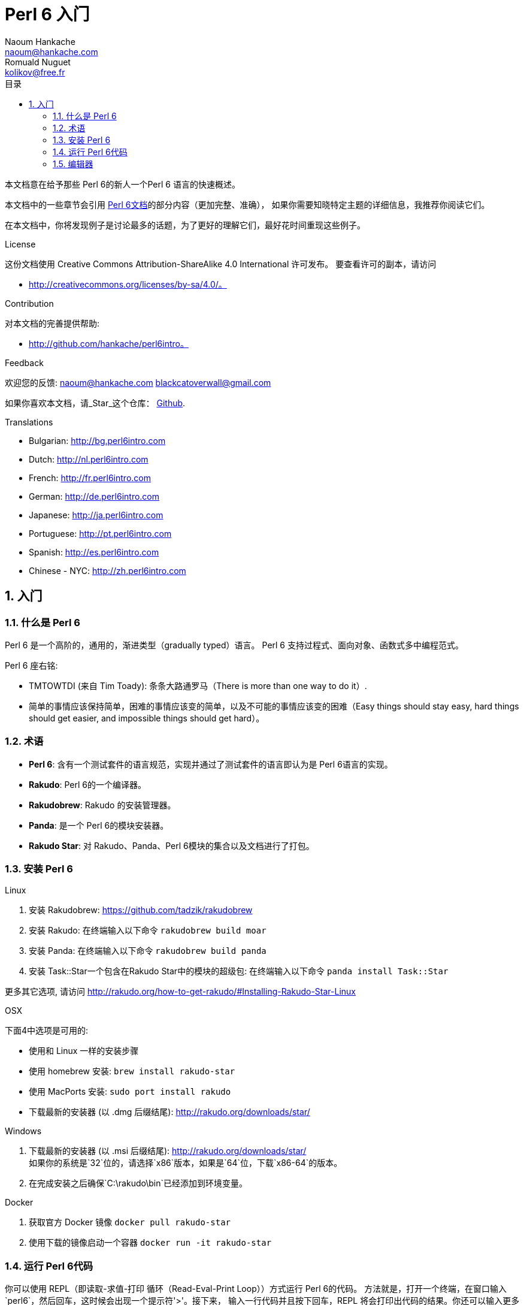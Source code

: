= Perl 6 入门
Naoum Hankache <naoum@hankache.com>; Romuald Nuguet <kolikov@free.fr>
:description: Perl 6 入门教程
:keywords: perl6, perl 6, introduction, perl6intro, perl 6 introduction, Introduction à Perl 6, perl 6 入门, perl 6 教程
:Revision: 1.0
:icons: font
:source-highlighter: pygments
//:pygments-style: manni
:source-language: perl6
:pygments-linenums-mode: table
:toc: left
:toc-title: 目录
:doctype: book
:lang: zh

本文档意在给予那些 Perl 6的新人一个Perl 6 语言的快速概述。

本文档中的一些章节会引用 https://docs.perl6.org[Perl 6文档]的部分内容（更加完整、准确），
如果你需要知晓特定主题的详细信息，我推荐你阅读它们。

在本文档中，你将发现例子是讨论最多的话题，为了更好的理解它们，最好花时间重现这些例子。

.License
这份文档使用 Creative Commons Attribution-ShareAlike 4.0 International 许可发布。
要查看许可的副本，请访问

* http://creativecommons.org/licenses/by-sa/4.0/。

.Contribution
对本文档的完善提供帮助:

* http://github.com/hankache/perl6intro。

.Feedback
欢迎您的反馈:
naoum@hankache.com
blackcatoverwall@gmail.com

如果你喜欢本文档，请_Star_这个仓库：
https://github.com/hankache/perl6intro[Github].

.Translations
* Bulgarian: http://bg.perl6intro.com
* Dutch: http://nl.perl6intro.com
* French: http://fr.perl6intro.com
* German: http://de.perl6intro.com
* Japanese: http://ja.perl6intro.com
* Portuguese: http://pt.perl6intro.com
* Spanish: http://es.perl6intro.com
* Chinese - NYC: http://zh.perl6intro.com

:sectnums:
== 入门
=== 什么是 Perl 6
Perl 6 是一个高阶的，通用的，渐进类型（gradually typed）语言。
Perl 6 支持过程式、面向对象、函数式多中编程范式。

.Perl 6 座右铭:
* TMTOWTDI (来自 Tim Toady): 条条大路通罗马（There is more than one way to do it）.
* 简单的事情应该保持简单，困难的事情应该变的简单，以及不可能的事情应该变的困难（Easy
things should stay easy, hard things should get easier, and impossible things should get hard）。

=== 术语
* *Perl 6*: 含有一个测试套件的语言规范，实现并通过了测试套件的语言即认为是 Perl 6语言的实现。
* *Rakudo*: Perl 6的一个编译器。
* *Rakudobrew*: Rakudo 的安装管理器。
* *Panda*: 是一个 Perl 6的模块安装器。
* *Rakudo Star*: 对 Rakudo、Panda、Perl 6模块的集合以及文档进行了打包。

=== 安装 Perl 6
.Linux
. 安装 Rakudobrew: https://github.com/tadzik/rakudobrew

. 安装 Rakudo: 在终端输入以下命令 `rakudobrew build moar`

. 安装 Panda: 在终端输入以下命令 `rakudobrew build panda`

. 安装 Task::Star一个包含在Rakudo Star中的模块的超级包: 在终端输入以下命令 `panda install Task::Star`

更多其它选项, 请访问 http://rakudo.org/how-to-get-rakudo/#Installing-Rakudo-Star-Linux

.OSX
下面4中选项是可用的:

* 使用和 Linux 一样的安装步骤
* 使用 homebrew 安装: `brew install rakudo-star`
* 使用 MacPorts 安装: `sudo port install rakudo`
* 下载最新的安装器 (以 .dmg 后缀结尾): http://rakudo.org/downloads/star/

.Windows
. 下载最新的安装器 (以 .msi 后缀结尾): http://rakudo.org/downloads/star/ +
如果你的系统是`32`位的，请选择`x86`版本，如果是`64`位，下载`x86-64`的版本。
. 在完成安装之后确保`C:\rakudo\bin`已经添加到环境变量。

.Docker
. 获取官方 Docker 镜像 `docker pull rakudo-star`
. 使用下载的镜像启动一个容器 `docker run -it rakudo-star`

=== 运行 Perl 6代码

你可以使用 REPL（即读取-求值-打印 循环（Read-Eval-Print Loop））方式运行 Perl 6的代码。
方法就是，打开一个终端，在窗口输入`perl6`，然后回车，这时候会出现一个提示符'>'。接下来，
输入一行代码并且按下回车，REPL 将会打印出代码的结果。你还可以输入更多的代码或者输入`exit`
并按下回车键离开`REPL`。

或者，你可以将代码写入文件，保存，并且运行它，这里推荐 Perl 6的脚本使用`.pl6`扩展名。要
运行这个文件你只需在终端输入`perl6 filename.pl6`，然后按下回车。但是不像 REPL，这种方式
不会自动的打印每一行的结果：代码中必须包含形如`say`一样的语句来打印输出。

REPL 通常用来尝试一小段代码，这通常是单行代码（通常所说的 one-liner）。对于一行以上的
程序建立将代码存储在文件中，然后运行它们。

你还可以通过在命令行输入`perl6 -e '这里是你的代码'`并且按下回车来运行你的单行代码。

[TIP]
--
Rakudo Star 捆绑了一个行编辑器来帮助你更好的使用 REPL。

如果你安装了普通的 Rakudo 而不是 Rakudo Star，你可能没有开启行编译器功能（使用上下键
在历史命令移动，左右键编辑输入，TAB完成）。运行下面的命令来获取这个功能：

* 在 Windows、Linux、OSX上，可以使用 `panda install Linenoise`
* 如果是 Linux 系统，可能比较喜欢 _ReadLine_ 库 `panda install ReadLine`
--

=== 编辑器
